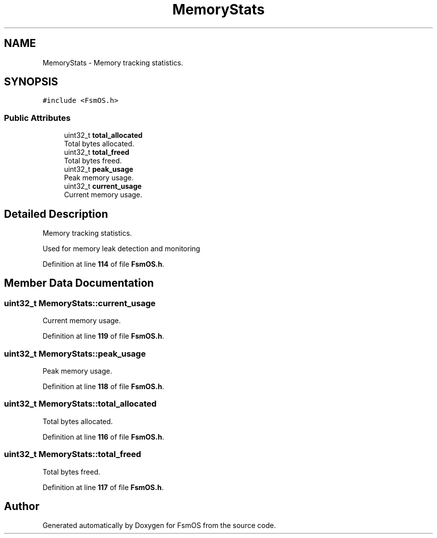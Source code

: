 .TH "MemoryStats" 3 "Version 1.3.0" "FsmOS" \" -*- nroff -*-
.ad l
.nh
.SH NAME
MemoryStats \- Memory tracking statistics\&.  

.SH SYNOPSIS
.br
.PP
.PP
\fC#include <FsmOS\&.h>\fP
.SS "Public Attributes"

.in +1c
.ti -1c
.RI "uint32_t \fBtotal_allocated\fP"
.br
.RI "Total bytes allocated\&. "
.ti -1c
.RI "uint32_t \fBtotal_freed\fP"
.br
.RI "Total bytes freed\&. "
.ti -1c
.RI "uint32_t \fBpeak_usage\fP"
.br
.RI "Peak memory usage\&. "
.ti -1c
.RI "uint32_t \fBcurrent_usage\fP"
.br
.RI "Current memory usage\&. "
.in -1c
.SH "Detailed Description"
.PP 
Memory tracking statistics\&. 

Used for memory leak detection and monitoring 
.PP
Definition at line \fB114\fP of file \fBFsmOS\&.h\fP\&.
.SH "Member Data Documentation"
.PP 
.SS "uint32_t MemoryStats::current_usage"

.PP
Current memory usage\&. 
.PP
Definition at line \fB119\fP of file \fBFsmOS\&.h\fP\&.
.SS "uint32_t MemoryStats::peak_usage"

.PP
Peak memory usage\&. 
.PP
Definition at line \fB118\fP of file \fBFsmOS\&.h\fP\&.
.SS "uint32_t MemoryStats::total_allocated"

.PP
Total bytes allocated\&. 
.PP
Definition at line \fB116\fP of file \fBFsmOS\&.h\fP\&.
.SS "uint32_t MemoryStats::total_freed"

.PP
Total bytes freed\&. 
.PP
Definition at line \fB117\fP of file \fBFsmOS\&.h\fP\&.

.SH "Author"
.PP 
Generated automatically by Doxygen for FsmOS from the source code\&.
